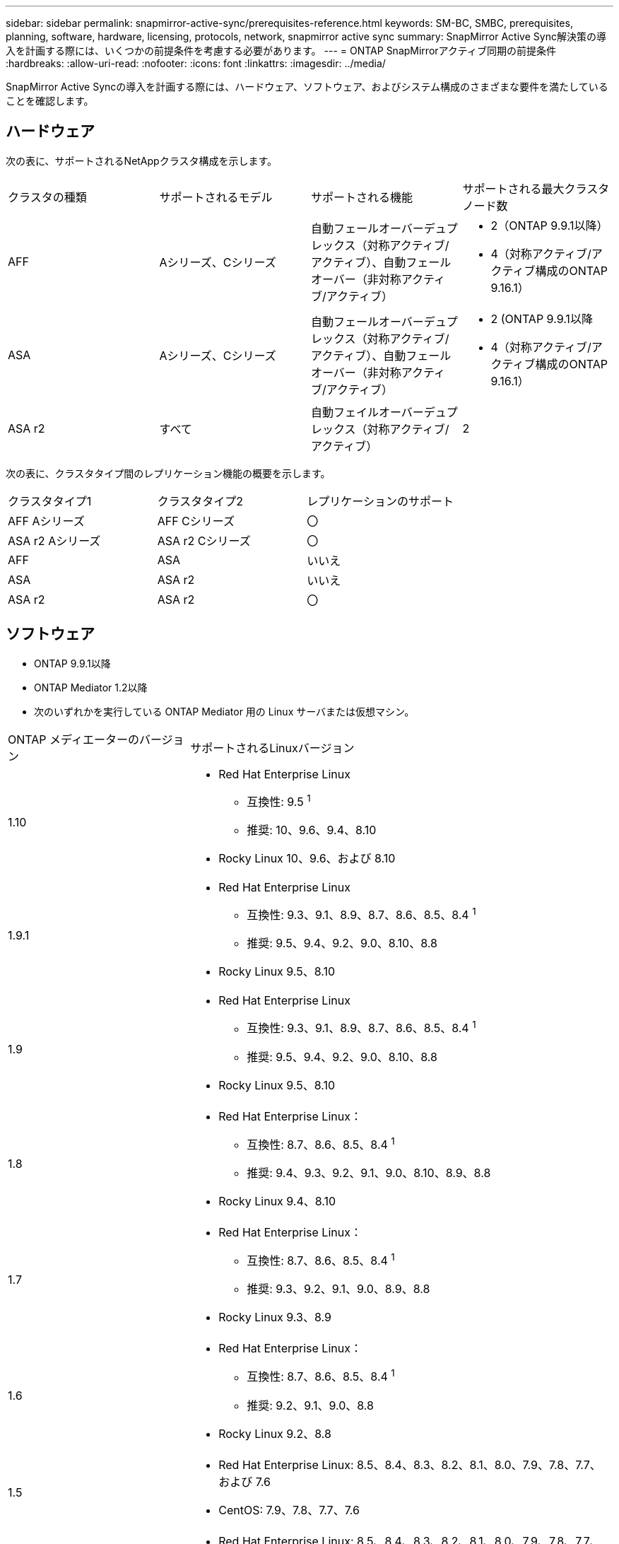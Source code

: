 ---
sidebar: sidebar 
permalink: snapmirror-active-sync/prerequisites-reference.html 
keywords: SM-BC, SMBC, prerequisites, planning, software, hardware, licensing, protocols, network, snapmirror active sync 
summary: SnapMirror Active Sync解決策の導入を計画する際には、いくつかの前提条件を考慮する必要があります。 
---
= ONTAP SnapMirrorアクティブ同期の前提条件
:hardbreaks:
:allow-uri-read: 
:nofooter: 
:icons: font
:linkattrs: 
:imagesdir: ../media/


[role="lead"]
SnapMirror Active Syncの導入を計画する際には、ハードウェア、ソフトウェア、およびシステム構成のさまざまな要件を満たしていることを確認します。



== ハードウェア

次の表に、サポートされるNetAppクラスタ構成を示します。

[cols="25,25,25,25"]
|===


| クラスタの種類 | サポートされるモデル | サポートされる機能 | サポートされる最大クラスタノード数 


 a| 
AFF
 a| 
Aシリーズ、Cシリーズ
 a| 
自動フェールオーバーデュプレックス（対称アクティブ/アクティブ）、自動フェールオーバー（非対称アクティブ/アクティブ）
 a| 
* 2（ONTAP 9.9.1以降）
* 4（対称アクティブ/アクティブ構成のONTAP 9.16.1）




 a| 
ASA
 a| 
Aシリーズ、Cシリーズ
 a| 
自動フェールオーバーデュプレックス（対称アクティブ/アクティブ）、自動フェールオーバー（非対称アクティブ/アクティブ）
 a| 
* 2 (ONTAP 9.9.1以降
* 4（対称アクティブ/アクティブ構成のONTAP 9.16.1）




 a| 
ASA r2
 a| 
すべて
 a| 
自動フェイルオーバーデュプレックス（対称アクティブ/アクティブ）
 a| 
2

|===
次の表に、クラスタタイプ間のレプリケーション機能の概要を示します。

[cols="33,33,33"]
|===


| クラスタタイプ1 | クラスタタイプ2 | レプリケーションのサポート 


 a| 
AFF Aシリーズ
 a| 
AFF Cシリーズ
 a| 
〇



 a| 
ASA r2 Aシリーズ
 a| 
ASA r2 Cシリーズ
 a| 
〇



 a| 
AFF
 a| 
ASA
 a| 
いいえ



 a| 
ASA
 a| 
ASA r2
 a| 
いいえ



 a| 
ASA r2
 a| 
ASA r2
 a| 
〇

|===


== ソフトウェア

* ONTAP 9.9.1以降
* ONTAP Mediator 1.2以降
* 次のいずれかを実行している ONTAP Mediator 用の Linux サーバまたは仮想マシン。


[cols="30,70"]
|===


| ONTAP メディエーターのバージョン | サポートされるLinuxバージョン 


 a| 
1.10
 a| 
* Red Hat Enterprise Linux
+
** 互換性: 9.5 ^1^
** 推奨: 10、9.6、9.4、8.10


* Rocky Linux 10、9.6、および 8.10




 a| 
1.9.1
 a| 
* Red Hat Enterprise Linux
+
** 互換性: 9.3、9.1、8.9、8.7、8.6、8.5、8.4 ^1^
** 推奨: 9.5、9.4、9.2、9.0、8.10、8.8


* Rocky Linux 9.5、8.10




 a| 
1.9
 a| 
* Red Hat Enterprise Linux
+
** 互換性: 9.3、9.1、8.9、8.7、8.6、8.5、8.4 ^1^
** 推奨: 9.5、9.4、9.2、9.0、8.10、8.8


* Rocky Linux 9.5、8.10




 a| 
1.8
 a| 
* Red Hat Enterprise Linux：
+
** 互換性: 8.7、8.6、8.5、8.4 ^1^
** 推奨: 9.4、9.3、9.2、9.1、9.0、8.10、8.9、8.8


* Rocky Linux 9.4、8.10




 a| 
1.7
 a| 
* Red Hat Enterprise Linux：
+
** 互換性: 8.7、8.6、8.5、8.4 ^1^
** 推奨: 9.3、9.2、9.1、9.0、8.9、8.8


* Rocky Linux 9.3、8.9




 a| 
1.6
 a| 
* Red Hat Enterprise Linux：
+
** 互換性: 8.7、8.6、8.5、8.4 ^1^
** 推奨: 9.2、9.1、9.0、8.8


* Rocky Linux 9.2、8.8




 a| 
1.5
 a| 
* Red Hat Enterprise Linux: 8.5、8.4、8.3、8.2、8.1、8.0、7.9、7.8、7.7、および 7.6
* CentOS: 7.9、7.8、7.7、7.6




 a| 
1.4
 a| 
* Red Hat Enterprise Linux: 8.5、8.4、8.3、8.2、8.1、8.0、7.9、7.8、7.7、および 7.6
* CentOS: 7.9、7.8、7.7、7.6




 a| 
1.3
 a| 
* Red Hat Enterprise Linux: 8.3、8.2、8.1、8.0、7.9、7.8、7.7、および 7.6
* CentOS: 7.9、7.8、7.7、7.6




 a| 
1.2
 a| 
* Red Hat Enterprise Linux: 8.1、8.0、7.9、7.8、7.7、および 7.6
* CentOS: 7.9、7.8、7.7、7.6


|===
. 互換性があるとは、Red Hat がこれらの RHEL バージョンをサポートしなくなったものの、 ONTAP Mediator をこれらのバージョンにインストールできることを意味します。




== ライセンス

* SnapMirror同期ライセンスが両方のクラスタに適用されている必要があります。
* 両方のクラスタにSnapMirrorライセンスが適用されている必要があります。
+

NOTE: 2019年6月より前にONTAPストレージシステムを購入した場合は、を参照して、link:https://mysupport.netapp.com/site/systems/master-license-keys["NetApp ONTAP のマスターライセンスキー"^]必要なSnapMirror同期ライセンスを取得してください。

* VMware の場合、vSphere Metro Storage Cluster (vMSC) ライセンスが必要です。




== ネットワーク環境

* クラスタ間レイテンシのラウンド トリップ タイム（RTT）が10ミリ秒未満である必要があります。
* ONTAP 9 .14.1以降では、link:https://kb.netapp.com/onprem/ontap/da/SAN/What_are_SCSI_Reservations_and_SCSI_Persistent_Reservations["SCSI-3の永続的予約"]SnapMirrorアクティブ同期でサポートされています。




== サポートされるプロトコル

SnapMirrorアクティブ同期は SAN プロトコルをサポートします。

* FC および iSCSI プロトコルは、 ONTAP 9.9.1 以降でサポートされます。
* NVMe プロトコルは、 ONTAP 9.17.1 以降の VMware ワークロードでサポートされます。
+

NOTE: VMware での NVMe/TCP は、VMware バグ ID: TR1049746 の解決に依存します。

+
SnapMirrorアクティブ同期は、NVMe プロトコルでは以下をサポートしません。

+
** 4ノード対称アクティブ/アクティブ構成
** 一貫性グループのサイズの変更
+
SnapMirrorアクティブ同期で NVMe プロトコルを使用する場合、整合性グループを拡張または縮小することはできません。

** 同じ整合性グループ内の LUN と名前空間の共存はサポートされていません。






== IPspace

SnapMirrorアクティブ同期でクラスタ ピア関係を確立するには、デフォルトのIPspaceが必要です。カスタムのIPspaceはサポートされていません。



== NTFSセキュリティ形式

NTFSセキュリティ形式は、SnapMirrorアクティブな同期ボリュームでは*サポートされていません*。



== ONTAP Mediator

* 透過的なアプリケーション フェイルオーバーを実現するには、ONTAP Mediator を外部でプロビジョニングし、ONTAP に接続する必要があります。
* 完全に機能し、計画外の自動フェイルオーバーを有効にするには、外部 ONTAP メディエーターをプロビジョニングし、ONTAP クラスタで設定する必要があります。
* ONTAP Mediator は、2 つの ONTAP クラスタとは別の 3 番目の障害ドメインにインストールする必要があります。
* ONTAP Mediator をインストールするときは、自己署名証明書を、主流の信頼できる CA によって署名された有効な証明書に置き換える必要があります。
* ONTAPメディエーターの詳細については、 link:../mediator/index.html["ONTAPメディエーターのインストール準備"] 。




== その他の前提条件

* SnapMirrorのアクティブな同期関係は、読み書き可能なデスティネーションボリュームではサポートされません。読み書き可能ボリュームを使用するには、ボリュームレベルのSnapMirror関係を作成して削除し、DPボリュームに変換する必要があります。詳細については、を参照してください link:convert-active-sync-task.html["既存のSnapMirror関係をSnapMirrorアクティブな同期に変換する"]。
* SnapMirror Active Syncを使用するStorage VMをクライアント計算としてActive Directoryに追加することはできません。




== 詳細情報

* link:https://hwu.netapp.com/["Hardware Universe"^]
* link:../mediator/mediator-overview-concept.html["ONTAPメディエーターの概要"^]

